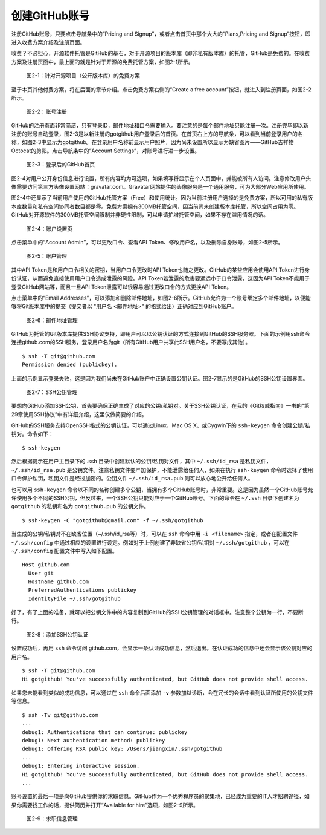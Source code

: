 创建GitHub账号
===============

注册GitHub账号，只要点击导航条中的“Pricing and Signup”，或者点击首页中那个大大的“Plans,Pricing and Signup”按钮，即进入收费方案介绍及注册页面。

收费？不必担心，开源软件托管是GitHub的基石，对于开源项目的版本库（即非私有版本库）的托管，GitHub是免费的。在收费方案及注册页面中，最上面的就是针对于开源的免费托管方案，如图2-1所示。

.. figure:: /images/join-github/free-plan.png
   :scale: 100

   图2-1：针对开源项目（公开版本库）的免费方案

至于本页其他付费方案，将在后面的章节介绍。点击免费方案右侧的“Create a free account”按钮，就进入到注册页面，如图2-2所示。

.. figure:: /images/join-github/signup.png
   :scale: 100

   图2-2：账号注册

GitHub的注册页面非常简洁，只有登录ID，邮件地址和口令需要输入。要注意的是每个邮件地址只能注册一次。注册完毕即以新注册的账号自动登录，图2-3是以新注册的gotgithub用户登录后的首页。在首页右上方的导航条，可以看到当前登录用户的名称，如图2-3中显示为gotgithub。在登录用户名称前显示用户照片，因为尚未设置所以显示为缺省图片——GitHub吉祥物Octocat的剪影。点击导航条中的“Account Settings”，对账号进行进一步设置。

.. figure:: /images/join-github/loggedin.png
   :scale: 100

   图2-3：登录后的GitHub首页

图2-4对用户公开身份信息进行设置，所有内容均为可选项，如果填写将显示在个人页面中，并能被所有人访问。注意修改用户头像需要访问第三方头像设置网站：gravatar.com。Gravatar网站提供的头像服务是一个通用服务，可为大部分Web应用所使用。

图2-4中还显示了当前用户使用的GitHub托管方案（Free）和使用统计。因为当前注册用户选择的是免费方案，所以可用的私有版本库数量和私有空间协同者数目都是零。免费方案拥有300MB托管空间，因当前尚未创建版本库托管，所以空间占用为零。GitHub对开源软件的300MB托管空间限制并非硬性限制，可以申请扩增托管空间，如果不存在滥用情况的话。

.. figure:: /images/join-github/setting-profile.png
   :scale: 100

   图2-4：账户设置页

点击菜单中的“Account Admin”，可以更改口令、查看API Token、修改用户名，以及删除自身账号，如图2-5所示。

.. figure:: /images/join-github/setting-admin.png
   :scale: 100

   图2-5：账户管理

其中API Token是和用户口令相关的密钥，当用户口令更改时API Token也随之更改。GitHub的某些应用会使用API Token进行身份认证，从而避免直接使用用户口令造成泄露的风险。API Token若泄露的危害要远远小于口令泄露，这因为API Token不能用于登录GitHub网站等，而且一旦API Token泄露可以很容易通过更改口令的方式更换API Token。

点击菜单中的“Email Addresses”，可以添加和删除邮件地址，如图2-6所示。GitHub允许为一个账号绑定多个邮件地址，以便能够将Git版本库中的提交（提交者以 "用户名 <邮件地址>" 的格式给出）正确对应到GitHub账户。

.. figure:: /images/join-github/setting-email.png
   :scale: 100

   图2-6：邮件地址管理

GitHub为托管的Git版本库提供SSH协议支持，即用户可以以公钥认证的方式连接到GitHub的SSH服务器。下面的示例用ssh命令连接github.com的SSH服务，登录用户名为git（所有GitHub用户共享此SSH用户名，不要写成其他）。

::

  $ ssh -T git@github.com
  Permission denied (publickey).

上面的示例显示登录失败，这是因为我们尚未在GitHub账户中正确设置公钥认证。图2-7显示的是GitHub的SSH公钥设置界面。

.. figure:: /images/join-github/setting-ssh.png
   :scale: 100

   图2-7：SSH公钥管理

要想向GitHub添加SSH公钥，首先要确保正确生成了对应的公钥/私钥对。关于SSH公钥认证，在我的《Git权威指南》一书的“第29章使用SSH协议”中有详细介绍，这里仅做简要的介绍。

GitHub的SSH服务支持OpenSSH格式的公钥认证，可以通过Linux、Mac OS X、或Cygwin下的 ``ssh-keygen`` 命令创建公钥/私钥对。命令如下：

::

  $ ssh-keygen

然后根据提示在用户主目录下的 .ssh 目录中创建默认的公钥/私钥对文件，其中 ``~/.ssh/id_rsa`` 是私钥文件， ``~/.ssh/id_rsa.pub`` 是公钥文件。注意私钥文件要严加保护，不能泄露给任何人，如果在执行 ``ssh-keygen`` 命令时选择了使用口令保护私钥，私钥文件是经过加密的。公钥文件 ``~/.ssh/id_rsa.pub`` 则可以放心地公开给任何人。

也可以用 ``ssh-keygen`` 命令以不同的名称创建多个公钥，当拥有多个GitHub账号时，非常重要。这是因为虽然一个GitHub账号允许使用多个不同的SSH公钥，但反过来，一个SSH公钥只能对应于一个GitHub账号。下面的命令在 ``~/.ssh`` 目录下创建名为 ``gotgithub`` 的私钥和名为 ``gotgithub.pub`` 的公钥文件。

::

  $ ssh-keygen -C "gotgithub@gmail.com" -f ~/.ssh/gotgithub

当生成的公钥/私钥对不在缺省位置（~/.ssh/id_rsa等）时，可以在 ``ssh`` 命令中用 ``-i <filename>`` 指定，或者在配置文件 ``~/.ssh/config`` 中通过相应的设置进行设定。例如对于上例创建了非缺省公钥/私钥对 ``~/.ssh/gotgithub`` ，可以在 ``~/.ssh/config`` 配置文件中写入如下配置。

::

  Host github.com
    User git
    Hostname github.com
    PreferredAuthentications publickey
    IdentityFile ~/.ssh/gotgithub

.. 通过在配置文件 ``~/.ssh/config`` 中添加不同的 Host 主机名，可以实现在同一个客户端用Git命令（以SSH协议）访问不同的GitHub账户。

好了，有了上面的准备，就可以把公钥文件中的内容复制到GitHub的SSH公钥管理的对话框中。注意整个公钥为一行，不要断行。

.. figure:: /images/join-github/setting-ssh-gotgithub.png
   :scale: 100

   图2-8：添加SSH公钥认证

设置成功后，再用 ``ssh`` 命令访问 github.com，会显示一条认证成功信息，然后退出。在认证成功的信息中还会显示该公钥对应的用户名。

::

  $ ssh -T git@github.com
  Hi gotgithub! You've successfully authenticated, but GitHub does not provide shell access.

如果您未能看到类似的成功信息，可以通过在 ``ssh`` 命令后面添加 ``-v`` 参数加以诊断，会在冗长的会话中看到认证所使用的公钥文件等信息。

::

  $ ssh -Tv git@github.com
  ...
  debug1: Authentications that can continue: publickey
  debug1: Next authentication method: publickey
  debug1: Offering RSA public key: /Users/jiangxin/.ssh/gotgithub
  ...
  debug1: Entering interactive session.
  Hi gotgithub! You've successfully authenticated, but GitHub does not provide shell access.
  ...

账号设置的最后一项是向GitHub提供你的求职信息。GitHub作为一个优秀程序员的聚集地，已经成为重要的IT人才招聘途径，如果你需要找工作的话，提供简历并打开“Available for hire”选项，如图2-9所示。

.. figure:: /images/join-github/setting-job.png
   :scale: 100

   图2-9：求职信息管理

